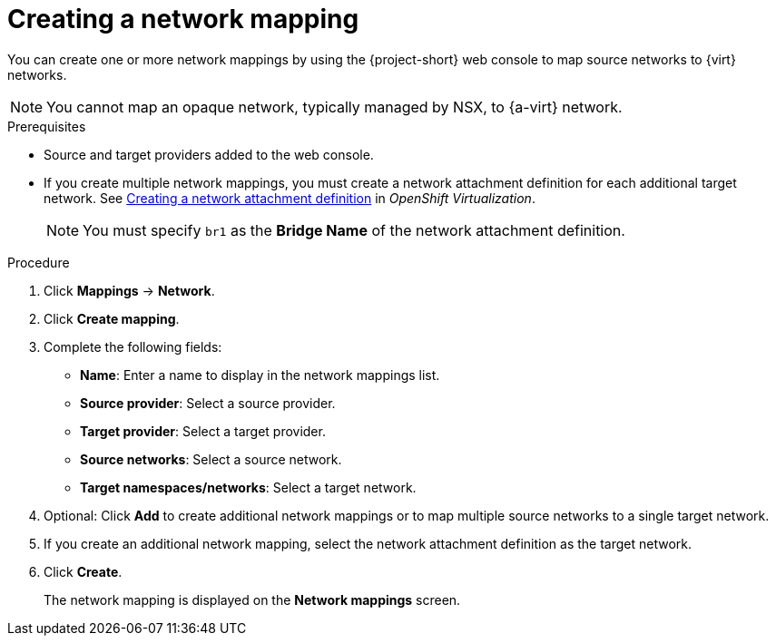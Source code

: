 // Module included in the following assemblies:
//
// * documentation/doc-Migration_Toolkit_for_Virtualization/master.adoc

[id="creating-network-mapping_{context}"]
= Creating a network mapping

You can create one or more network mappings by using the {project-short} web console to map source networks to {virt} networks.

[NOTE]
====
You cannot map an opaque network, typically managed by NSX, to {a-virt} network.
====

.Prerequisites

* Source and target providers added to the web console.
* If you create multiple network mappings, you must create a network attachment definition for each additional target network. See link:https://docs.openshift.com/container-platform/{ocp-version}/virt/virtual_machines/vm_networking/virt-attaching-vm-multiple-networks.html#virt-creating-network-attachment-definition[Creating a network attachment definition] in _OpenShift Virtualization_.
+
[NOTE]
====
You must specify `br1` as the *Bridge Name* of the network attachment definition.
====

.Procedure

. Click *Mappings* -> *Network*.
. Click *Create mapping*.
. Complete the following fields:

* *Name*: Enter a name to display in the network mappings list.
* *Source provider*: Select a source provider.
* *Target provider*: Select a target provider.
* *Source networks*: Select a source network.
* *Target namespaces/networks*: Select a target network.

. Optional: Click *Add* to create additional network mappings or to map multiple source networks to a single target network.

. If you create an additional network mapping, select the network attachment definition as the target network.

. Click *Create*.
+
The network mapping is displayed on the *Network mappings* screen.
